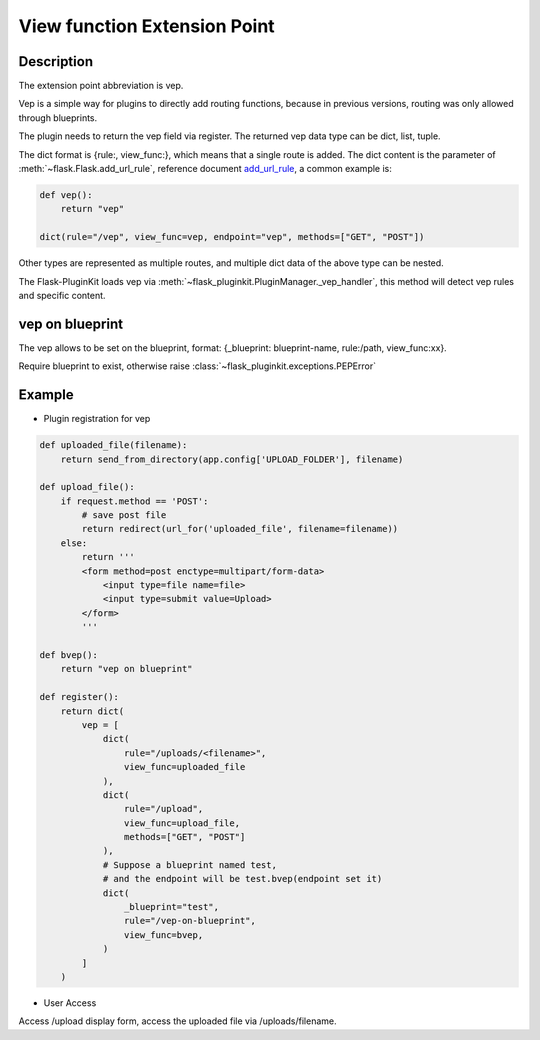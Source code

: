 .. _vep:

View function Extension Point
=============================

Description
-----------

The extension point abbreviation is vep.

Vep is a simple way for plugins to directly add routing functions,
because in previous versions, routing was only allowed through blueprints.

The plugin needs to return the vep field via register. The returned vep
data type can be dict, list, tuple.

The dict format is {rule:, view_func:}, which means that a single route
is added. The dict content is the parameter of
:meth:`~flask.Flask.add_url_rule`, reference document `add_url_rule`_,
a common example is:

.. code-block:: python

    def vep():
        return "vep"

    dict(rule="/vep", view_func=vep, endpoint="vep", methods=["GET", "POST"])

Other types are represented as multiple routes,
and multiple dict data of the above type can be nested.

The Flask-PluginKit loads vep via
:meth:`~flask_pluginkit.PluginManager._vep_handler`, this method will
detect vep rules and specific content.

.. _add_url_rule: http://flask.palletsprojects.com/api/#flask.Flask.add_url_rule

.. _vep-on-blueprint:

vep on blueprint
----------------

The vep allows to be set on the blueprint, format: {_blueprint: blueprint-name, rule:/path, view_func:xx}.

Require blueprint to exist, otherwise raise :class:`~flask_pluginkit.exceptions.PEPError`

.. versionadded:: 3.6.0

Example
-------

- Plugin registration for vep

.. code-block:: python

    def uploaded_file(filename):
        return send_from_directory(app.config['UPLOAD_FOLDER'], filename)

    def upload_file():
        if request.method == 'POST':
            # save post file
            return redirect(url_for('uploaded_file', filename=filename))
        else:
            return '''
            <form method=post enctype=multipart/form-data>
                <input type=file name=file>
                <input type=submit value=Upload>
            </form>
            '''

    def bvep():
        return "vep on blueprint"

    def register():
        return dict(
            vep = [
                dict(
                    rule="/uploads/<filename>",
                    view_func=uploaded_file
                ),
                dict(
                    rule="/upload",
                    view_func=upload_file,
                    methods=["GET", "POST"]
                ),
                # Suppose a blueprint named test,
                # and the endpoint will be test.bvep(endpoint set it)
                dict(
                    _blueprint="test",
                    rule="/vep-on-blueprint",
                    view_func=bvep,
                )
            ]
        )

- User Access

Access /upload display form, access the uploaded file via /uploads/filename.
